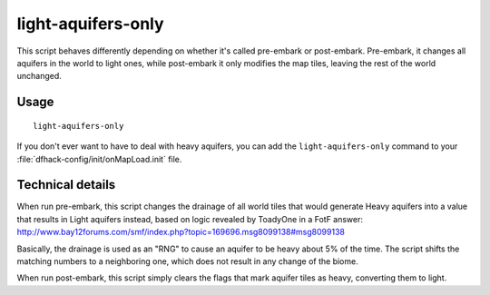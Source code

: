 light-aquifers-only
===================

.. dfhack-tool::
    :summary: Change heavy and varied aquifers to light aquifers.
    :tags: untested embark fort armok map

This script behaves differently depending on whether it's called pre-embark or
post-embark. Pre-embark, it changes all aquifers in the world to light ones,
while post-embark it only modifies the map tiles, leaving the rest of the world
unchanged.

Usage
-----

::

    light-aquifers-only

If you don't ever want to have to deal with heavy aquifers, you can add the
``light-aquifers-only`` command to your :file:`dfhack-config/init/onMapLoad.init`
file.

Technical details
-----------------

When run pre-embark, this script changes the drainage of all world tiles that
would generate Heavy aquifers into a value that results in Light aquifers
instead, based on logic revealed by ToadyOne in a FotF answer:
http://www.bay12forums.com/smf/index.php?topic=169696.msg8099138#msg8099138

Basically, the drainage is used as an "RNG" to cause an aquifer to be heavy
about 5% of the time. The script shifts the matching numbers to a neighboring
one, which does not result in any change of the biome.

When run post-embark, this script simply clears the flags that mark aquifer
tiles as heavy, converting them to light.
